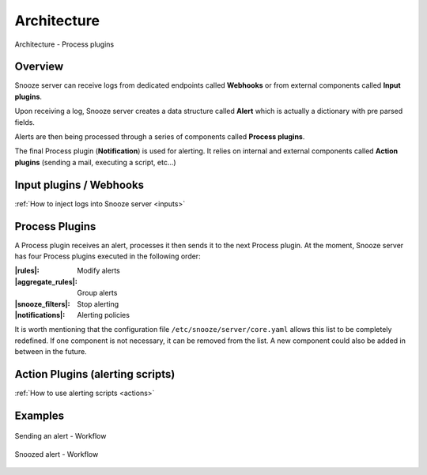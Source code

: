 .. _architecture:

============
Architecture
============

.. figure:: images/architecture.png
    :align: center

    Architecture - Process plugins

Overview
========

Snooze server can receive logs from dedicated endpoints called **Webhooks** or from external components called **Input plugins**.

Upon receiving a log, Snooze server creates a data structure called **Alert** which is actually a dictionary with pre parsed fields.

Alerts are then being processed through a series of components called **Process plugins**.

The final Process plugin (**Notification**) is used for alerting. It relies on internal and external components called **Action plugins** (sending a mail, executing a script, etc...)

Input plugins / Webhooks
========================

:ref:`How to inject logs into Snooze server <inputs>`

Process Plugins
===============

A Process plugin receives an alert, processes it then sends it to the next Process plugin. At the moment, Snooze server has four Process plugins executed in the following order:

:|rules|: Modify alerts
:|aggregate_rules|: Group alerts
:|snooze_filters|: Stop alerting
:|notifications|: Alerting policies

.. |rules| replace:: :ref:`Rules <rules>`
.. |aggregate_rules| replace:: :ref:`Aggregate Rules <aggregate_rules>`
.. |snooze_filters| replace:: :ref:`Snooze filters <snooze_filters>`
.. |notifications| replace:: :ref:`Notifications <notifications>`

It is worth mentioning that the configuration file ``/etc/snooze/server/core.yaml`` allows this list to be completely redefined. If one component is not necessary, it can be removed from the list. A new component could also be added in between in the future.

Action Plugins  (alerting scripts)
==================================

:ref:`How to use alerting scripts <actions>`

Examples
========

.. figure:: images/alert.png
    :align: center

    Sending an alert - Workflow

.. figure:: images/snoozed.png
    :align: center

    Snoozed alert - Workflow
